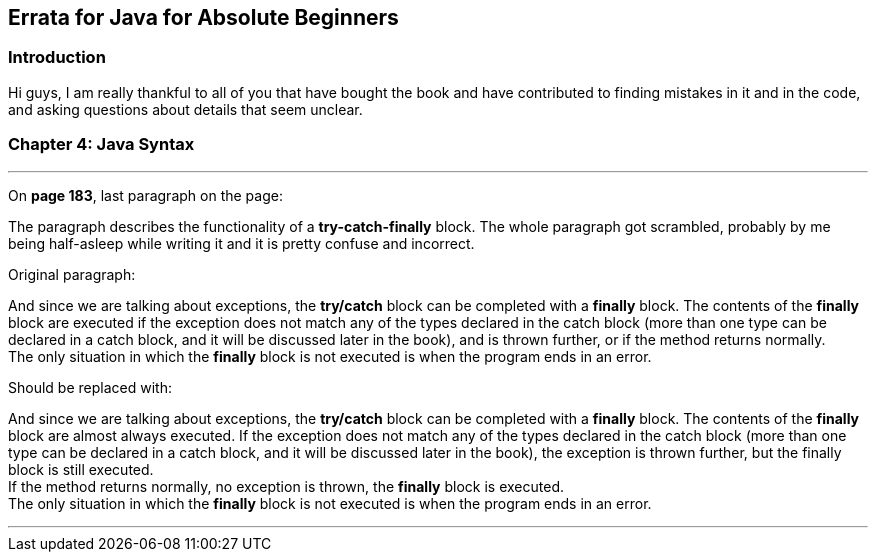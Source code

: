 == Errata for Java for Absolute Beginners

=== Introduction
Hi guys, I am really thankful to all of you that have bought the book and have contributed to finding mistakes in it and in the code, and asking questions about details that seem unclear.


=== Chapter 4: Java Syntax

'''

On **page 183**, last paragraph on the page:

The paragraph describes the functionality of a *try-catch-finally* block. The whole paragraph got scrambled, probably by me being half-asleep while writing it and it is pretty confuse and incorrect.

Original paragraph:

And since we are talking about exceptions, the *try/catch* block can be completed with a *finally* block. The contents of the *finally* block are executed if the exception does not match any of the types declared in the catch block (more than one type can be declared in a catch block, and it will be discussed later in the book), and is thrown further, or if the method returns normally. +
The only situation in which the *finally* block is not executed is when the program ends in an error.


Should be replaced with:

And since we are talking about exceptions, the *try/catch* block can be completed with a *finally* block. The contents of the *finally* block are almost always executed. If the exception does not match any of the types declared in the catch block (more than one type can be declared in a catch block, and it will be discussed later in the book), the exception is thrown further, but the finally block is still executed. +
If the method returns normally, no exception is thrown, the *finally* block is executed. +
The only situation in which the *finally* block is not executed is when the program ends in an error.

'''